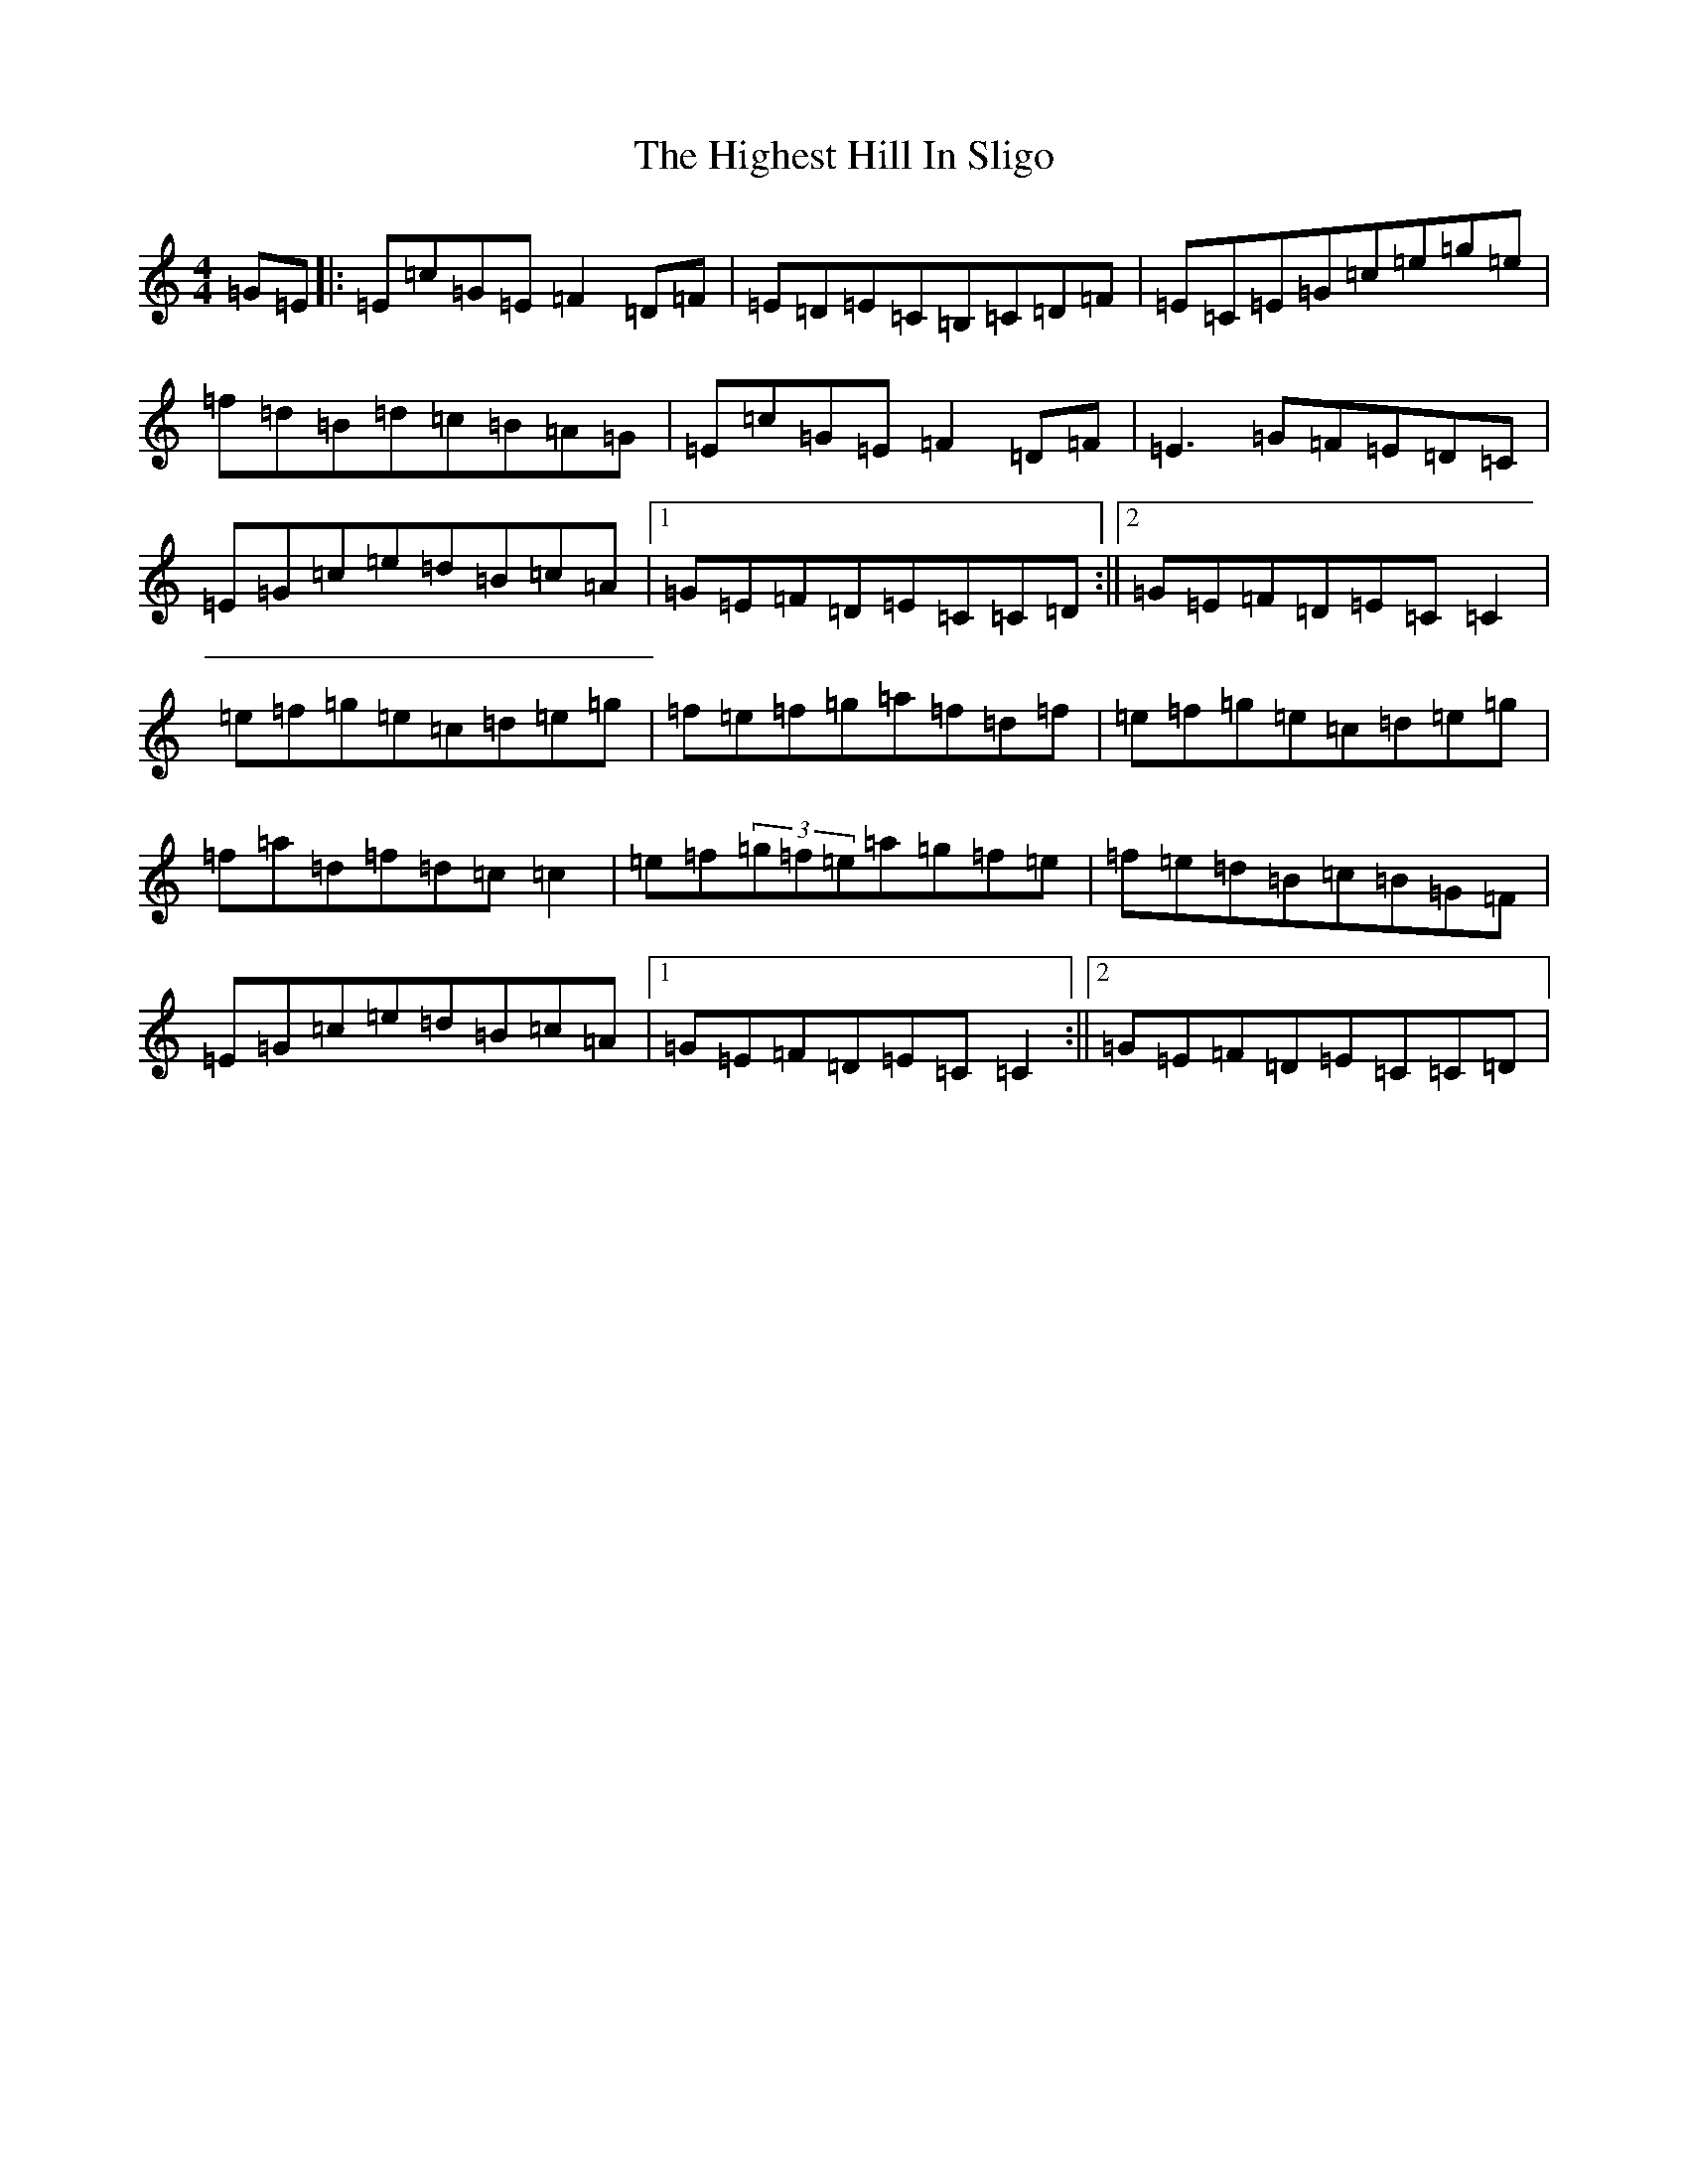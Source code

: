X: 9093
T: Highest Hill In Sligo, The
S: https://thesession.org/tunes/5295#setting5295
R: reel
M:4/4
L:1/8
K: C Major
=G=E|:=E=c=G=E=F2=D=F|=E=D=E=C=B,=C=D=F|=E=C=E=G=c=e=g=e|=f=d=B=d=c=B=A=G|=E=c=G=E=F2=D=F|=E3=G=F=E=D=C|=E=G=c=e=d=B=c=A|1=G=E=F=D=E=C=C=D:||2=G=E=F=D=E=C=C2|=e=f=g=e=c=d=e=g|=f=e=f=g=a=f=d=f|=e=f=g=e=c=d=e=g|=f=a=d=f=d=c=c2|=e=f(3=g=f=e=a=g=f=e|=f=e=d=B=c=B=G=F|=E=G=c=e=d=B=c=A|1=G=E=F=D=E=C=C2:||2=G=E=F=D=E=C=C=D|